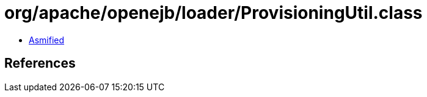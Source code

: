 = org/apache/openejb/loader/ProvisioningUtil.class

 - link:ProvisioningUtil-asmified.java[Asmified]

== References

